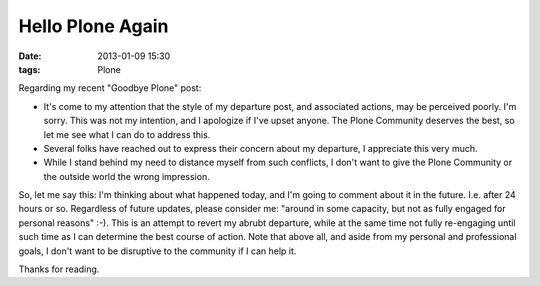 Hello Plone Again
=================

:date: 2013-01-09 15:30
:tags: Plone

Regarding my recent "Goodbye Plone" post:

- It's come to my attention that the style of my departure post, and associated actions, may be perceived poorly. I'm sorry. This was not my intention, and I apologize if I've upset anyone. The Plone Community deserves the best, so let me see what I can do to address this.

- Several folks have reached out to express their concern about my departure, I appreciate this very much.

- While I stand behind my need to distance myself from such conflicts, I don't want to give the Plone Community or the outside world the wrong impression.

So, let me say this: I'm thinking about what happened today, and I'm going to comment about it in the future. I.e. after 24 hours or so. Regardless of future updates, please consider me: "around in some capacity, but not as fully engaged for personal reasons" :-). This is an attempt to revert my abrubt departure, while at the same time not fully re-engaging until such time as I can determine the best course of action. Note that above all, and aside from my personal and professional goals, I don't want to be disruptive to the community if I can help it.

Thanks for reading.
